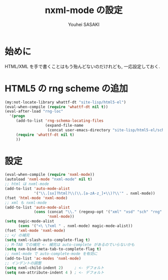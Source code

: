 # -*- mode: org; coding: utf-8-unix; indent-tabs-mode: nil -*-
#
# Copyright(C) Youhei SASAKI All rights reserved.
# $Lastupdate: 2012/08/07 00:54:22$
# License: Expat
#
#+TITLE: nxml-mode の設定
#+AUTHOR: Youhei SASAKI
#+EMAIL: uwabami@gfd-dennou.org
* 始めに
  HTML/XML を手で書くことはもう殆んどないのだけれども,
  一応設定しておく.
* HTML5 の rng scheme の追加
  #+BEGIN_SRC emacs-lisp
    (my:not-locate-library whattf-dt "site-lisp/html5-el")
    (eval-when-compile (require 'whattf-dt nil t))
    (eval-after-load "rng-loc"
      '(progn
         (add-to-list 'rng-schema-locating-files
                      (expand-file-name
                       (concat user-emacs-directory "site-lisp/html5-el/schemas.xml")))
         (require 'whattf-dt nil t)
         ))
  #+END_SRC
* 設定
  #+BEGIN_SRC emacs-lisp
    (eval-when-compile (require 'nxml-mode))
    (autoload 'nxml-mode "nxml-mode" nil t)
    ;; html は nxml-mode
    (add-to-list 'auto-mode-alist
                 '("\\.[sx]?html?\\(\\.[a-zA-z_]+\\)?\\'" . nxml-mode))
    (fset 'html-mode 'nxml-mode)
    ;; xml も nxml-mode
    (add-to-list 'auto-mode-alist
                 (cons (concat "\\." (regexp-opt '("xml" "xsd" "sch" "rng" "xslt" "svg" "rss") t) "\\'")
                       'nxml-mode))
    (setq magic-mode-alist
          (cons '("<\ \?xml " . nxml-mode) magic-mode-alist))
    (fset 'xml-mode 'nxml-mode)
    ;; </ の補完
    (setq nxml-slash-auto-complete-flag t)
    ;; M-TAB での補完 <- 補完は auto-complete があるのでいらないかも
    (setq nxm-bind-meta-tab-to-complete-flag t)
    ;; nxml-mode で auto-complete-mode を有効に
    (add-to-list 'ac-modes 'nxml-mode)
    ;; インデントの調整
    (setq nxml-child-indent 2)     ; <- デフォルト
    (setq nxm-attribute-indent 4 ) ; <- デフォルト
  #+END_SRC

